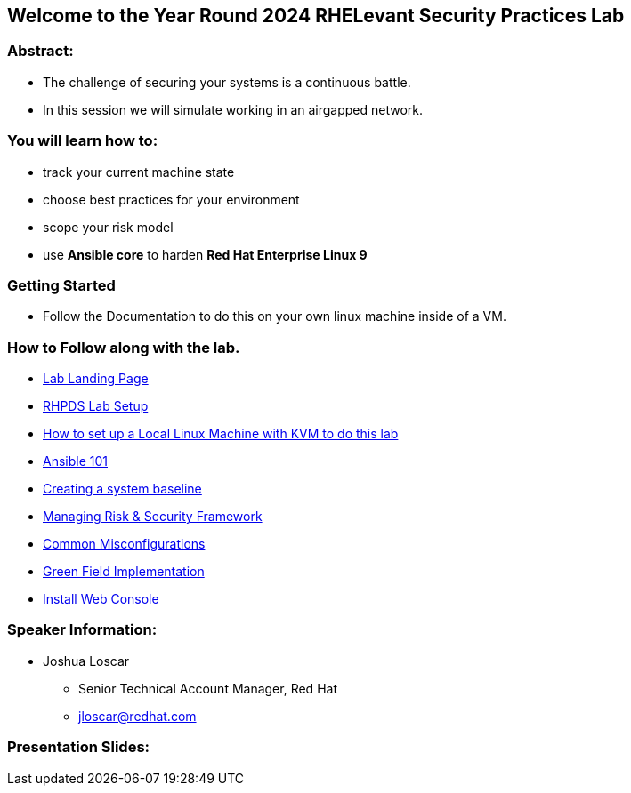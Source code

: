 == Welcome to the Year Round 2024 RHELevant Security Practices Lab

=== Abstract:

* The challenge of securing your systems is a continuous battle.
* In this session we will simulate working in an airgapped network.

=== You will learn how to:

* track your current machine state
* choose best practices for your environment
* scope your risk model
* use **Ansible core** to harden **Red Hat Enterprise Linux 9**


=== Getting Started

* Follow the Documentation to do this on your own linux machine inside of a VM.

=== How to Follow along with the lab.

* https://github.com/jscar-hawk/RHELevant_Security_Practices_Lab/blob/main/content/modules/ROOT/pages/index.adoc[Lab Landing Page]
* https://github.com/rhpds/summit_2024_RHELevant_Security_Practices_Lab_LB1964/blob/main/content/modules/ROOT/pages/lab_1_rhpds_lab_setup.adoc[RHPDS Lab Setup]
* https://github.com/jscar-hawk/RHELevant_Security_Practices_Lab/blob/main/content/modules/ROOT/pages/lab_1_alt_kvm_lab_for_local_testing.adoc[How to set up a Local Linux Machine with KVM to do this lab]
* https://github.com/rhpds/summit_2024_RHELevant_Security_Practices_Lab_LB1964/blob/main/content/modules/ROOT/pages/lab_2_ansible_101.adoc[Ansible 101]
* https://github.com/jscar-hawk/RHELevant_Security_Practices_Lab/blob/main/content/modules/ROOT/pages/lab_3_creating_a_system_baseline.adoc[Creating a system baseline]
* https://github.com/jscar-hawk/RHELevant_Security_Practices_Lab/blob/main/content/modules/ROOT/pages/lab_4_theory_threats_and_tools.adoc[Managing Risk & Security Framework]
* https://github.com/jscar-hawk/RHELevant_Security_Practices_Lab/blob/main/content/modules/ROOT/pages/lab_5_common_misconfigurations.adoc[Common Misconfigurations]
* https://github.com/jscar-hawk/RHELevant_Security_Practices_Lab/blob/main/content/modules/ROOT/pages/lab_6_green_field_implementation.adoc[Green Field Implementation]
* https://github.com/jscar-hawk/RHELevant_Security_Practices_Lab/blob/main/content/modules/ROOT/pages/lab_7_web_console.adoc[Install Web Console]

=== Speaker Information:

* Joshua Loscar 
** Senior Technical Account Manager, Red Hat
** jloscar@redhat.com

=== Presentation Slides:

